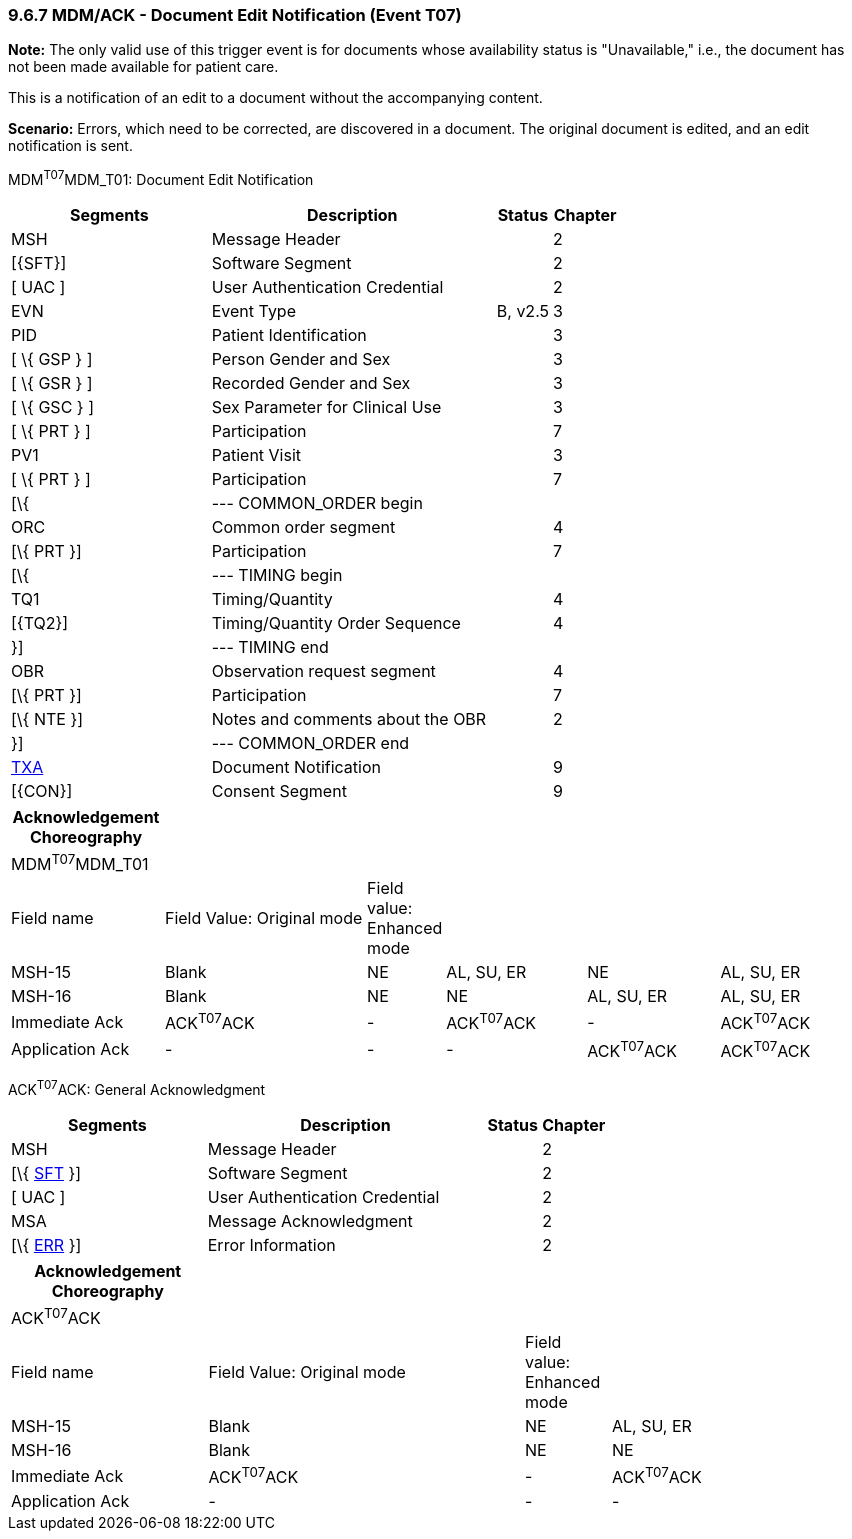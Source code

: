 === 9.6.7 MDM/ACK - Document Edit Notification (Event T07)

*Note:* The only valid use of this trigger event is for documents whose availability status is "Unavailable," i.e., the document has not been made available for patient care.

This is a notification of an edit to a document without the accompanying content.

*Scenario:* Errors, which need to be corrected, are discovered in a document. The original document is edited, and an edit notification is sent.

MDM^T07^MDM_T01: Document Edit Notification

[width="100%",cols="33%,47%,9%,11%",options="header",]
|===
|Segments |Description |Status |Chapter
|MSH |Message Header | |2
|[\{SFT}] |Software Segment | |2
|[ UAC ] |User Authentication Credential | |2
|EVN |Event Type |B, v2.5 |3
|PID |Patient Identification | |3
|[ \{ GSP } ] |Person Gender and Sex | |3
|[ \{ GSR } ] |Recorded Gender and Sex | |3
|[ \{ GSC } ] |Sex Parameter for Clinical Use | |3
|[ \{ PRT } ] |Participation | |7
|PV1 |Patient Visit | |3
|[ \{ PRT } ] |Participation | |7
|[\{ |--- COMMON_ORDER begin | |
|ORC |Common order segment | |4
|[\{ PRT }] |Participation | |7
|[\{ |--- TIMING begin | |
|TQ1 |Timing/Quantity | |4
|[\{TQ2}] |Timing/Quantity Order Sequence | |4
|}] |--- TIMING end | |
|OBR |Observation request segment | |4
|[\{ PRT }] |Participation | |7
|[\{ NTE }] |Notes and comments about the OBR | |2
|}] |--- COMMON_ORDER end | |
|link:#TXA[TXA] |Document Notification | |9
|[\{CON}] |Consent Segment | |9
|===

[width="100%",cols="18%,25%,6%,17%,16%,18%",options="header",]
|===
|Acknowledgement Choreography | | | | |
|MDM^T07^MDM_T01 | | | | |
|Field name |Field Value: Original mode |Field value: Enhanced mode | | |
|MSH-15 |Blank |NE |AL, SU, ER |NE |AL, SU, ER
|MSH-16 |Blank |NE |NE |AL, SU, ER |AL, SU, ER
|Immediate Ack |ACK^T07^ACK |- |ACK^T07^ACK |- |ACK^T07^ACK
|Application Ack |- |- |- |ACK^T07^ACK |ACK^T07^ACK
|===

ACK^T07^ACK: General Acknowledgment

[width="100%",cols="33%,47%,9%,11%",options="header",]
|===
|Segments |Description |Status |Chapter
|MSH |Message Header | |2
|[\{ link:#SFT[SFT] }] |Software Segment | |2
|[ UAC ] |User Authentication Credential | |2
|MSA |Message Acknowledgment | |2
|[\{ link:#ERR[ERR] }] |Error Information | |2
|===

[width="100%",cols="23%,37%,10%,30%",options="header",]
|===
|Acknowledgement Choreography | | |
|ACK^T07^ACK | | |
|Field name |Field Value: Original mode |Field value: Enhanced mode |
|MSH-15 |Blank |NE |AL, SU, ER
|MSH-16 |Blank |NE |NE
|Immediate Ack |ACK^T07^ACK |- |ACK^T07^ACK
|Application Ack |- |- |-
|===

